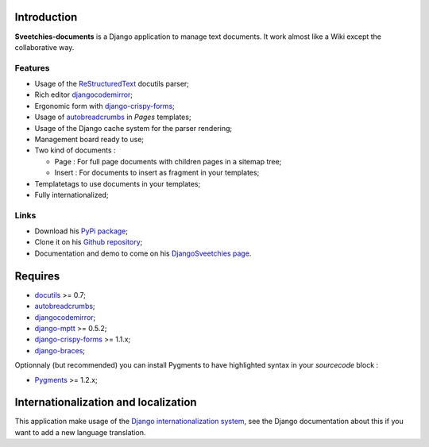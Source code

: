 .. _autobreadcrumbs: http://pypi.python.org/pypi/autobreadcrumbs
.. _docutils: http://docutils.sourceforge.net/
.. _Django: https://www.djangoproject.com/
.. _Django internationalization system: https://docs.djangoproject.com/en/dev/topics/i18n/
.. _djangocodemirror: http://pypi.python.org/pypi/djangocodemirror
.. _django-crispy-forms: https://github.com/maraujop/django-crispy-forms
.. _django-mptt: http://pypi.python.org/pypi/django-mptt
.. _django-braces: https://github.com/sveetch/django-braces
.. _ReStructuredText: http://docutils.sourceforge.net/rst.html
.. _Pygments: http://pygments.org/

Introduction
============

**Sveetchies-documents** is a Django application to manage text documents. It work almost like a Wiki 
except the collaborative way.

Features
********

* Usage of the `ReStructuredText`_ docutils parser;
* Rich editor `djangocodemirror`_;
* Ergonomic form with `django-crispy-forms`_;
* Usage of `autobreadcrumbs`_ in *Pages* templates;
* Usage of the Django cache system for the parser rendering;
* Management board ready to use;
* Two kind of documents :

  * Page : For full page documents with children pages in a sitemap tree;
  * Insert : For documents to insert as fragment in your templates;

* Templatetags to use documents in your templates;
* Fully internationalized;

Links
*****

* Download his `PyPi package <http://pypi.python.org/pypi/sveedocuments>`_;
* Clone it on his `Github repository <https://github.com/sveetch/sveedocuments>`_;
* Documentation and demo to come on his `DjangoSveetchies page <http://sveetchies.sveetch.net/sveedocuments/>`_.

Requires
========

* `docutils`_ >= 0.7;
* `autobreadcrumbs`_;
* `djangocodemirror`_;
* `django-mptt`_ >= 0.5.2;
* `django-crispy-forms`_ >= 1.1.x;
* `django-braces`_;

Optionnaly (but recommended) you can install Pygments to have highlighted syntax in your *sourcecode* block :

* `Pygments`_ >= 1.2.x;

Internationalization and localization
=====================================

This application make usage of the `Django internationalization system`_, see the Django documentation about this if 
you want to add a new language translation.

